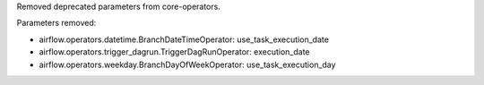 Removed deprecated parameters from core-operators.

Parameters removed:

- airflow.operators.datetime.BranchDateTimeOperator: use_task_execution_date
- airflow.operators.trigger_dagrun.TriggerDagRunOperator: execution_date
- airflow.operators.weekday.BranchDayOfWeekOperator: use_task_execution_day
